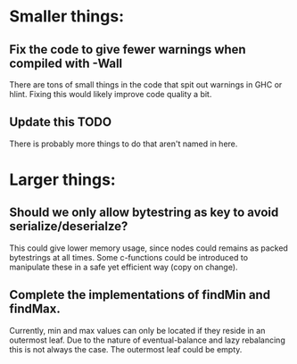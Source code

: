 * Smaller things:
** Fix the code to give fewer warnings when compiled with -Wall

   There are tons of small things in the code that spit out warnings in GHC or
   hlint.  Fixing this would likely improve code quality a bit.

** Update this TODO
   There is probably more things to do that aren't named in here.


* Larger things:
** Should we only allow bytestring as key to avoid serialize/deserialze?

  This could give lower memory usage, since nodes could remains as packed
  bytestrings at all times. Some c-functions could be introduced to manipulate
  these in a safe yet efficient way (copy on change).

** Complete the implementations of findMin and findMax.

  Currently, min and max values can only be located if they reside in an
  outermost leaf. Due to the nature of eventual-balance and lazy rebalancing
  this is not always the case. The outermost leaf could be empty.



